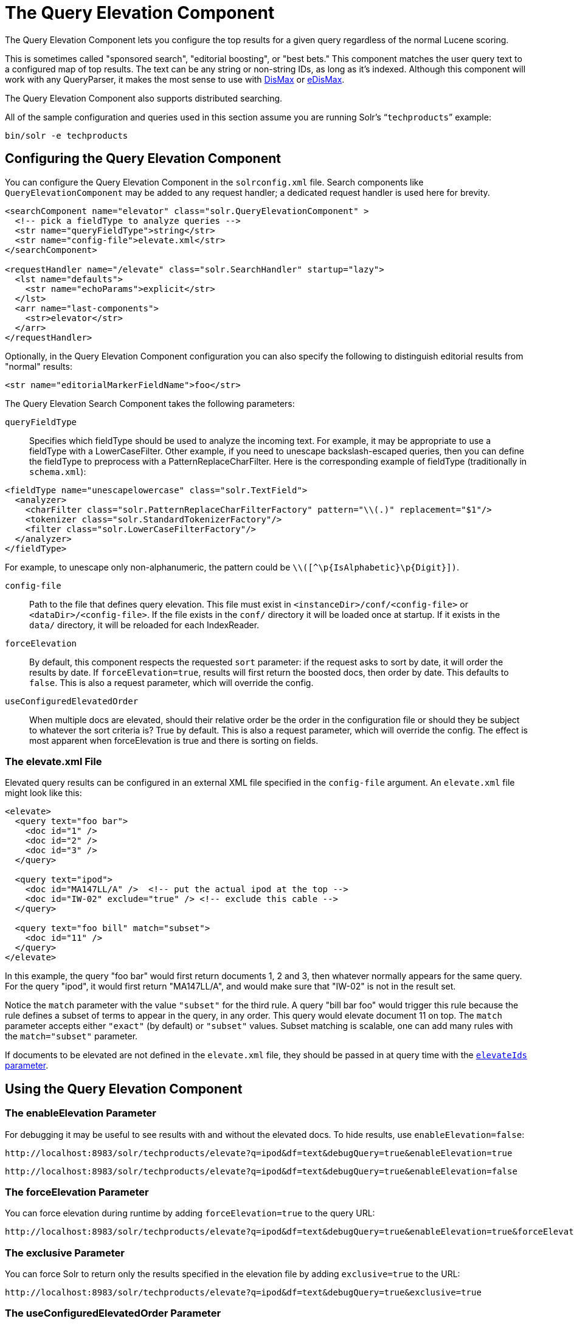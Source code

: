 = The Query Elevation Component
// Licensed to the Apache Software Foundation (ASF) under one
// or more contributor license agreements.  See the NOTICE file
// distributed with this work for additional information
// regarding copyright ownership.  The ASF licenses this file
// to you under the Apache License, Version 2.0 (the
// "License"); you may not use this file except in compliance
// with the License.  You may obtain a copy of the License at
//
//   http://www.apache.org/licenses/LICENSE-2.0
//
// Unless required by applicable law or agreed to in writing,
// software distributed under the License is distributed on an
// "AS IS" BASIS, WITHOUT WARRANTIES OR CONDITIONS OF ANY
// KIND, either express or implied.  See the License for the
// specific language governing permissions and limitations
// under the License.

The Query Elevation Component lets you configure the top results for a given query regardless of the normal Lucene scoring.

This is sometimes called "sponsored search", "editorial boosting", or "best bets." This component matches the user query text to a configured map of top results. The text can be any string or non-string IDs, as long as it's indexed. Although this component will work with any QueryParser, it makes the most sense to use with <<the-dismax-query-parser.adoc#the-dismax-query-parser,DisMax>> or <<the-extended-dismax-query-parser.adoc#the-extended-dismax-query-parser,eDisMax>>.

The Query Elevation Component also supports distributed searching.

All of the sample configuration and queries used in this section assume you are running Solr's "```techproducts```" example:

[source,bash]
----
bin/solr -e techproducts
----

== Configuring the Query Elevation Component

You can configure the Query Elevation Component in the `solrconfig.xml` file. Search components like `QueryElevationComponent` may be added to any request handler; a dedicated request handler is used here for brevity.

[source,xml]
----
<searchComponent name="elevator" class="solr.QueryElevationComponent" >
  <!-- pick a fieldType to analyze queries -->
  <str name="queryFieldType">string</str>
  <str name="config-file">elevate.xml</str>
</searchComponent>

<requestHandler name="/elevate" class="solr.SearchHandler" startup="lazy">
  <lst name="defaults">
    <str name="echoParams">explicit</str>
  </lst>
  <arr name="last-components">
    <str>elevator</str>
  </arr>
</requestHandler>
----

Optionally, in the Query Elevation Component configuration you can also specify the following to distinguish editorial results from "normal" results:

[source,xml]
----
<str name="editorialMarkerFieldName">foo</str>
----

The Query Elevation Search Component takes the following parameters:

`queryFieldType`::
Specifies which fieldType should be used to analyze the incoming text. For example, it may be appropriate to use a fieldType with a LowerCaseFilter. Other example, if you need to unescape backslash-escaped queries, then you can define the fieldType to preprocess with a PatternReplaceCharFilter. Here is the corresponding example of fieldType (traditionally in `schema.xml`):

[source,xml]
----
<fieldType name="unescapelowercase" class="solr.TextField">
  <analyzer>
    <charFilter class="solr.PatternReplaceCharFilterFactory" pattern="\\(.)" replacement="$1"/>
    <tokenizer class="solr.StandardTokenizerFactory"/>
    <filter class="solr.LowerCaseFilterFactory"/>
  </analyzer>
</fieldType>
----

// NOTE: {IsAlphabetic} and {Digit} below are escaped with '\' so Asciidoctor does not treat them as attributes during conversion to HTML.
For example, to unescape only non-alphanumeric, the pattern could be `\\([^\p\{IsAlphabetic}\p\{Digit}])`.

`config-file`::
Path to the file that defines query elevation. This file must exist in `<instanceDir>/conf/<config-file>` or `<dataDir>/<config-file>`. If the file exists in the `conf/` directory it will be loaded once at startup. If it exists in the `data/` directory, it will be reloaded for each IndexReader.

`forceElevation`::
By default, this component respects the requested `sort` parameter: if the request asks to sort by date, it will order the results by date. If `forceElevation=true`, results will first return the boosted docs, then order by date. This defaults to `false`.
This is also a request parameter, which will override the config.

`useConfiguredElevatedOrder`::
When multiple docs are elevated, should their relative order be the order in the configuration file or should
they be subject to whatever the sort criteria is?  True by default.
This is also a request parameter, which will override the config.
The effect is most apparent when forceElevation is true and there is sorting on fields.

=== The elevate.xml File

Elevated query results can be configured in an external XML file specified in the `config-file` argument. An `elevate.xml` file might look like this:

[source,xml]
----
<elevate>
  <query text="foo bar">
    <doc id="1" />
    <doc id="2" />
    <doc id="3" />
  </query>

  <query text="ipod">
    <doc id="MA147LL/A" />  <!-- put the actual ipod at the top -->
    <doc id="IW-02" exclude="true" /> <!-- exclude this cable -->
  </query>

  <query text="foo bill" match="subset">
    <doc id="11" />
  </query>
</elevate>
----

In this example, the query "foo bar" would first return documents 1, 2 and 3, then whatever normally appears for the same query. For the query "ipod", it would first return "MA147LL/A", and would make sure that "IW-02" is not in the result set.

Notice the `match` parameter with the value `"subset"` for the third rule. A query "bill bar foo" would trigger this rule because the rule defines a subset of terms to appear in the query, in any order. This query would elevate document 11 on top.
The `match` parameter accepts either `"exact"` (by default) or `"subset"` values.
Subset matching is scalable, one can add many rules with the `match="subset"` parameter.

If documents to be elevated are not defined in the `elevate.xml` file, they should be passed in at query time with the <<The elevateIds and excludeIds Parameters,`elevateIds` parameter>>.

== Using the Query Elevation Component

=== The enableElevation Parameter

For debugging it may be useful to see results with and without the elevated docs. To hide results, use `enableElevation=false`:

[source,text]
http://localhost:8983/solr/techproducts/elevate?q=ipod&df=text&debugQuery=true&enableElevation=true

[source,text]
http://localhost:8983/solr/techproducts/elevate?q=ipod&df=text&debugQuery=true&enableElevation=false

=== The forceElevation Parameter

You can force elevation during runtime by adding `forceElevation=true` to the query URL:

[source,text]
http://localhost:8983/solr/techproducts/elevate?q=ipod&df=text&debugQuery=true&enableElevation=true&forceElevation=true

=== The exclusive Parameter

You can force Solr to return only the results specified in the elevation file by adding `exclusive=true` to the URL:

[source,text]
http://localhost:8983/solr/techproducts/elevate?q=ipod&df=text&debugQuery=true&exclusive=true

=== The useConfiguredElevatedOrder Parameter

You can force set `useConfiguredElevatedOrder` during runtime by supplying it as a request parameter.

=== Document Transformers and the markExcludes Parameter

The `[elevated]` <<transforming-result-documents.adoc#transforming-result-documents,Document Transformer>> can be used to annotate each document with information about whether or not it was elevated:

[source,text]
http://localhost:8983/solr/techproducts/elevate?q=ipod&df=text&fl=id,[elevated]

Likewise, it can be helpful when troubleshooting to see all matching documents – including documents that the elevation configuration would normally exclude. This is possible by using the `markExcludes=true` parameter, and then using the `[excluded]` transformer:

[source,text]
http://localhost:8983/solr/techproducts/elevate?q=ipod&df=text&markExcludes=true&fl=id,[elevated],[excluded]

=== The elevateIds and excludeIds Parameters

When the elevation component is in use, the pre-configured list of elevations for a query can be overridden at request time to use the unique keys specified in these request parameters.

For example, in the request below documents 3007WFP and 9885A004 will be elevated, and document IW-02 will be excluded -- regardless of what elevations or exclusions are configured for the query "cable" in elevate.xml:

[source,text]
http://localhost:8983/solr/techproducts/elevate?q=cable&df=text&excludeIds=IW-02&elevateIds=3007WFP,9885A004

If either one of these parameters is specified at request time, the the entire elevation configuration for the query is ignored.

For example, in the request below documents IW-02 and F8V7067-APL-KIT will be elevated, and no documents will be excluded – regardless of what elevations or exclusions are configured for the query "ipod" in elevate.xml:

[source,text]
http://localhost:8983/solr/techproducts/elevate?q=ipod&df=text&elevateIds=IW-02,F8V7067-APL-KIT

=== The fq Parameter with Elevation

Query elevation respects the standard filter query (`fq`) parameter. That is, if the query contains the `fq` parameter, all results will be within that filter even if `elevate.xml` adds other documents to the result set.
